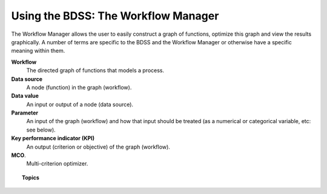 Using the BDSS: The Workflow Manager
====================================

The Workflow Manager allows the user to easily construct a graph of functions,
optimize this graph and view the results graphically. A number of terms are specific
to the BDSS and the Workflow Manager or otherwise have a specific meaning within them.

**Workflow**
    The directed graph of functions that models a process.

**Data source**
    A node (function) in the graph (workflow).

**Data value**
    An input or output of a node (data source).

**Parameter**
    An input of the graph (workflow) and how that input should be treated (as a numerical or categorical variable, etc: see below).

**Key performance indicator (KPI)**
    An output (criterion or objective) of the graph (workflow).

**MCO**.
    Multi-criterion optimizer.

.. topic:: Topics

    .. toctree::
       :maxdepth: 2


        Installation <installation>
        Starting the Workflow Manager <views>
        Setup the Workflow <wf_setup>
        Run the Workflow <wf_run>
        Using the Command Line <command_line>
